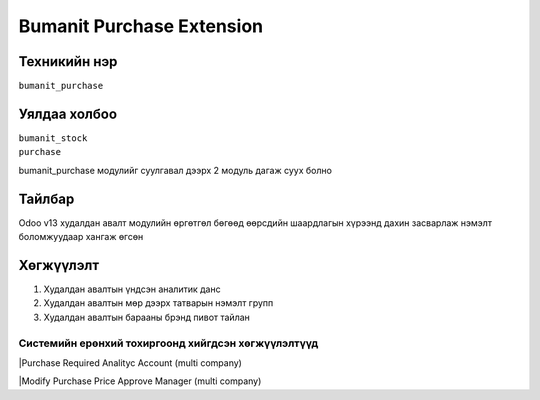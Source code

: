 ****************************
Bumanit Purchase Extension
****************************

.. |

Техникийн нэр
=============

``bumanit_purchase``

.. |

Уялдаа холбоо
=============

| ``bumanit_stock``   
| ``purchase``  

bumanit_purchase модулийг суулгавал дээрх 2 модуль дагаж суух болно

Тайлбар
=======

Odoo v13 худалдан авалт модулийн өргөтгөл бөгөөд өөрсдийн шаардлагын хүрээнд дахин засварлаж
нэмэлт боломжуудаар хангаж өгсөн

.. |

Хөгжүүлэлт
==========

1. Худалдан авалтын үндсэн аналитик данс
2. Худалдан авалтын мөр дээрх татварын нэмэлт групп
3. Худалдан авалтын барааны брэнд пивот тайлан

Системийн ерөнхий тохиргоонд хийгдсэн хөгжүүлэлтүүд
-------------------------------------------------------------
|Purchase Required Analityc Account (multi company)

|Modify Purchase Price Approve Manager (multi company)